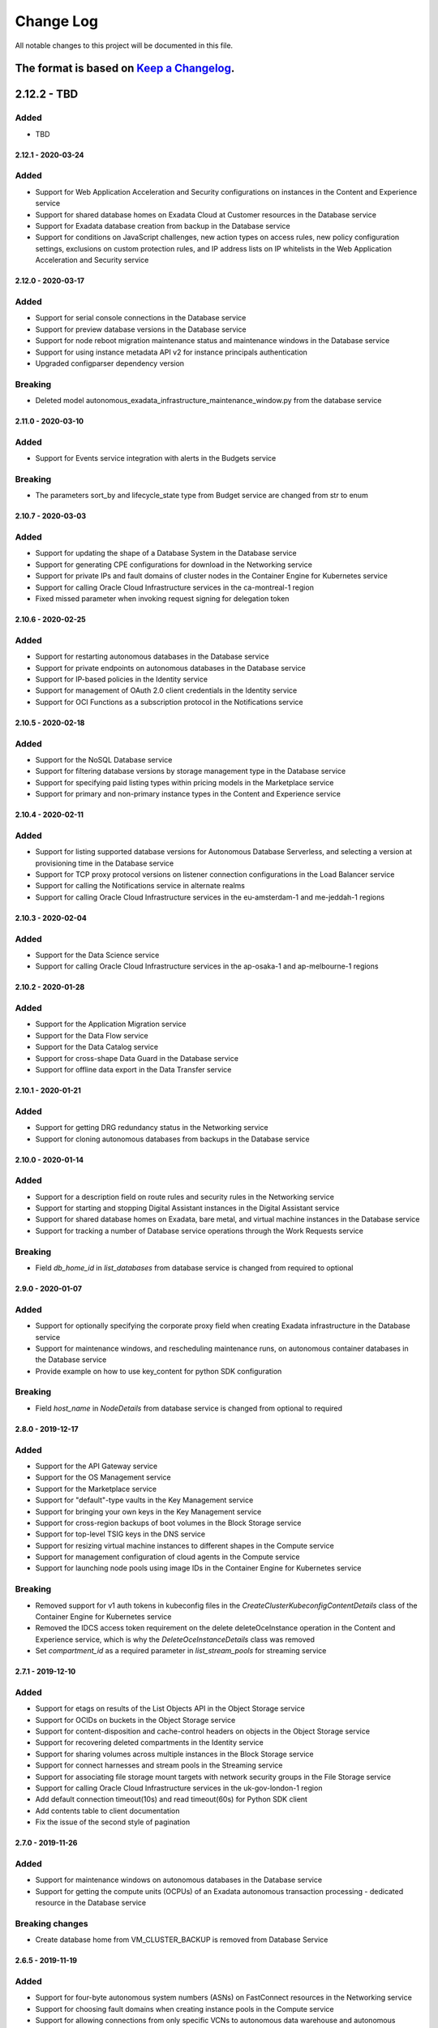 Change Log
~~~~~~~~~~
All notable changes to this project will be documented in this file.

The format is based on `Keep a Changelog <http://keepachangelog.com/>`_.
====================
2.12.2 - TBD
====================

Added
-----
* TBD

====================
2.12.1 - 2020-03-24
====================

Added
-----
* Support for Web Application Acceleration and Security configurations on instances in the Content and Experience service
* Support for shared database homes on Exadata Cloud at Customer resources in the Database service
* Support for Exadata database creation from backup in the Database service
* Support for conditions on JavaScript challenges, new action types on access rules, new policy configuration settings, exclusions on custom protection rules, and IP address lists on IP whitelists in the Web Application Acceleration and Security service

====================
2.12.0 - 2020-03-17
====================

Added
-----
* Support for serial console connections in the Database service
* Support for preview database versions in the Database service
* Support for node reboot migration maintenance status and maintenance windows in the Database service
* Support for using instance metadata API v2 for instance principals authentication
* Upgraded configparser dependency version

Breaking
--------
* Deleted model autonomous_exadata_infrastructure_maintenance_window.py from the database service

====================
2.11.0 - 2020-03-10
====================

Added
-----
* Support for Events service integration with alerts in the Budgets service

Breaking
--------
* The parameters sort_by and lifecycle_state type from Budget service are changed from str to enum

====================
2.10.7 - 2020-03-03
====================

Added
-----
* Support for updating the shape of a Database System in the Database service
* Support for generating CPE configurations for download in the Networking service
* Support for private IPs and fault domains of cluster nodes in the Container Engine for Kubernetes service
* Support for calling Oracle Cloud Infrastructure services in the ca-montreal-1 region
* Fixed missed parameter when invoking request signing for delegation token

====================
2.10.6 - 2020-02-25
====================

Added
-----
* Support for restarting autonomous databases in the Database service
* Support for private endpoints on autonomous databases in the Database service
* Support for IP-based policies in the Identity service
* Support for management of OAuth 2.0 client credentials in the Identity service
* Support for OCI Functions as a subscription protocol in the Notifications service

====================
2.10.5 - 2020-02-18
====================

Added
-----
* Support for the NoSQL Database service
* Support for filtering database versions by storage management type in the Database service
* Support for specifying paid listing types within pricing models in the Marketplace service
* Support for primary and non-primary instance types in the Content and Experience service

====================
2.10.4 - 2020-02-11
====================

Added
-----
* Support for listing supported database versions for Autonomous Database Serverless, and selecting a version at provisioning time in the Database service
* Support for TCP proxy protocol versions on listener connection configurations in the Load Balancer service
* Support for calling the Notifications service in alternate realms
* Support for calling Oracle Cloud Infrastructure services in the eu-amsterdam-1 and me-jeddah-1 regions

====================
2.10.3 - 2020-02-04
====================

Added
-----
* Support for the Data Science service
* Support for calling Oracle Cloud Infrastructure services in the ap-osaka-1 and ap-melbourne-1 regions

====================
2.10.2 - 2020-01-28
====================

Added
-----
* Support for the Application Migration service
* Support for the Data Flow service
* Support for the Data Catalog service
* Support for cross-shape Data Guard in the Database service
* Support for offline data export in the Data Transfer service

====================
2.10.1 - 2020-01-21
====================

Added
-----
* Support for getting DRG redundancy status in the Networking service
* Support for cloning autonomous databases from backups in the Database service

====================
2.10.0 - 2020-01-14
====================

Added
-----
* Support for a description field on route rules and security rules in the Networking service
* Support for starting and stopping Digital Assistant instances in the Digital Assistant service
* Support for shared database homes on Exadata, bare metal, and virtual machine instances in the Database service
* Support for tracking a number of Database service operations through the Work Requests service

Breaking
--------
* Field `db_home_id` in `list_databases` from database service is changed from required to optional

====================
2.9.0 - 2020-01-07
====================

Added
-----
* Support for optionally specifying the corporate proxy field when creating Exadata infrastructure in the Database service
* Support for maintenance windows, and rescheduling maintenance runs, on autonomous container databases in the Database service
* Provide example on how to use key_content for python SDK configuration

Breaking
--------
* Field `host_name` in `NodeDetails` from database service is changed from optional to required

====================
2.8.0 - 2019-12-17
====================

Added
-----
* Support for the API Gateway service
* Support for the OS Management service
* Support for the Marketplace service
* Support for "default"-type vaults in the Key Management service
* Support for bringing your own keys in the Key Management service
* Support for cross-region backups of boot volumes in the Block Storage service
* Support for top-level TSIG keys in the DNS service
* Support for resizing virtual machine instances to different shapes in the Compute service
* Support for management configuration of cloud agents in the Compute service
* Support for launching node pools using image IDs in the Container Engine for Kubernetes service

Breaking
--------
* Removed support for v1 auth tokens in kubeconfig files in the `CreateClusterKubeconfigContentDetails` class of the Container Engine for Kubernetes service
* Removed the IDCS access token requirement on the delete deleteOceInstance operation in the Content and Experience service, which is why the `DeleteOceInstanceDetails` class was removed
* Set `compartment_id` as a required parameter in `list_stream_pools` for streaming service

====================
2.7.1 - 2019-12-10
====================

Added
-----
* Support for etags on results of the List Objects API in the Object Storage service
* Support for OCIDs on buckets in the Object Storage service
* Support for content-disposition and cache-control headers on objects in the Object Storage service
* Support for recovering deleted compartments in the Identity service
* Support for sharing volumes across multiple instances in the Block Storage service
* Support for connect harnesses and stream pools in the Streaming service
* Support for associating file storage mount targets with network security groups in the File Storage service
* Support for calling Oracle Cloud Infrastructure services in the uk-gov-london-1 region
* Add default connection timeout(10s) and read timeout(60s) for Python SDK client
* Add contents table to client documentation
* Fix the issue of the second style of pagination

====================
2.7.0 - 2019-11-26
====================

Added
-----
* Support for maintenance windows on autonomous databases in the Database service
* Support for getting the compute units (OCPUs) of an Exadata autonomous transaction processing - dedicated resource in the Database service

Breaking changes
----
* Create database home from VM_CLUSTER_BACKUP is removed from Database Service

====================
2.6.5 - 2019-11-19
====================

Added
-----
* Support for four-byte autonomous system numbers (ASNs) on FastConnect resources in the Networking service
* Support for choosing fault domains when creating instance pools in the Compute service
* Support for allowing connections from only specific VCNs to autonomous data warehouse and autonomous transaction processing instances in the Database service
* Support for Streaming Client Non-Regional

====================
2.6.4 - 2019-11-12
====================

Added
-----
* Support for access to APEX and SQL Dev features on autonomous transaction processing and autonomous data warehouse resources in the Database service
* Support for registering / deregistering autonomous transaction processing and autonomous data warehouse resources with Data Safe in the Database service
* Support for redirecting HTTP / HTTPS request URIs to different URIs in the Load Balancing service
* Support for specifying compartments on options APIs in the Container Engine for Kubernetes service
* Support for volume performance units on block volumes in the Block Storage service

====================
2.6.3 - 2019-11-05
====================

Added
-----
* Support for the Analytics Cloud service
* Support for the Integration Cloud service
* Support for IKE versions in IPSec connections in the Virtual Networking service
* Support for getting a stack's Terraform state in the Resource Manager service

====================
2.6.2 - 2019-10-29
====================

Added
-----
* Support for wallet rotation operations on Autonomous Databases in the Database service
* Support for adding and removing image shape compatibility entries in the Compute service
* Support for managing redirects in the Web Application Acceleration and Security service
* Support for migrating zones from the Dyn HTTP Redirect Service to Oracle Cloud Infrastructure in the DNS service

====================
2.6.1 - 2019-10-15
====================

Added
-----
* Support for the Digital Assistant service
* Support for work requests on Instance Pool operations in the Compute service

====================
2.6.0 - 2019-10-08
====================

Added
-----
* Support for the new schema for events in the Audit service
* Support for entitlements in the Data Transfer service
* Support for custom scheduled backup policies on volumes in the Block Storage service
* Support for specifying the network type when launching virtual machine instances in the Compute service
* Support for Monitoring service integration in the Health Checks service

Breaking
--------
* The tenant_id parameter is now id (Id of the Transfer Application Entitlement) for get_transfer_appliance_entitlement in TransferApplianceEntitlementClient
* The topic_attributes_details parameter is now required for update_topic in NotificationControlPlaneClient
* The Audit service version was bumped to 20190901, use older version of Python SDK for Audit service version 20160918

====================
2.5.2 - 2019-10-01
====================

Added
-----
* Support for required tags in the Identity service
* Support for work requests on tagging operations in the Identity service
* Support for enumerated tag values in the Identity service
* Support for moving dynamic routing gateway resources across compartments in the Networking service
* Support for migrating zones from Dyn managed DNS to OCI in the DNS service
* Support for fast provisioning for virtual machine databases in the Database service

====================
2.5.1 - 2019-09-24
====================

Added
-----
* Support for selecting the Terraform version to use in the Resource Manager service
* Support for bucket re-encryption in the Object Storage service
* Support for enabling / disabling bucket-level events in the Object Storage service

====================
2.5.0 - 2019-09-17
====================

Added
-----
* Support for importing state files in the Resource Manager service
* Support for Exadata Cloud at Customer in the Database service
* Support for free tier resources and system tags in the Load Balancing service
* Support for free tier resources and system tags in the Compute service
* Support for free tier resources and system tags in the Block Storage service
* Support for free tier and system tags on autonomous databases in the Database service

Breaking
--------
* The availability_domain parameter is now a kwarg for list_db_system_shapes in DatabaseClient
* The model CreateDbHomeWithDbSystemIdBase was renamed CreateDbHomeBase and the parameter db_system_id was removed
* The parameter create_db_home_with_db_system_id_details for create_db_home in DatabaseClient changed from CreateDbHomeWithDbSystemIdBase to CreateDbHomeBase

====================
2.4.0 - 2019-09-10
====================

Added
-----
* Support for specifying the autoBackupWindow field for scheduling backups in the Database service
* Support for network security groups on autonomous Exadata infrastructure in the Database service
* Support for Kubernetes secrets encryption in customer clusters, regional subnets, and cluster authentication for instance principals in the Container Engine for Kubernetes service
* Support for the Oracle Content and Experience service

Breaking
--------
* The etag header has been removed from the response for NotificationControlPlaneClient.change_topic_compartment and NotificationDataPlaneClient.change_subscription_compartment

====================
2.3.3 - 2019-09-03
====================

Added
-----
* Support for the Sydney (SYD) region
* Support for managing cluster networks in the Compute Autoscaling service
* Support for tracking asynchronous operations via work requests in the Database service

====================
2.3.2 - 2019-08-27
====================

Added
-----
* Support for the Sao Paulo (GRU) region
* Support for dedicated virtual machine hosts in the Compute service
* Support for resource groups in metrics and alarms in the Monitoring service

====================
2.3.1 - 2019-08-20
====================

Added
-----
* Support for the Limits service
* Support for archiving to Object Storage in the Streaming service
* Support for etags on resources in the Streaming service
* Support for Key Management service (KMS) encryption of file systems in the File Storage service
* Support for moving public IP, DHCP, local peering gateway, internet gateway, network security group, and DRG attachment resources across compartments in the Networking service
* Support for multi-origin, basic cache, certificate mapping, and OCI Monitoring service integration in the Web Application Acceleration and Security service

====================
2.3.0 - 2019-08-13
====================

Added
-----
* Support for the Data Transfer service
* Support for the Zurich (ZRH) region

Breaking
--------
* oci.waas.WafLog.timestamp type changed from str to datetime
* oci.waas.models.Certificate.issuer_name type changed from oci.waas.models.CertificateSubjectName to oci.waas.models.CerticateIssuerName
* `"PURGE_WAAS_POLICY"` removed as option for oci.waas.models.WorkRequest.operation_type
* `"PURGE_WAAS_POLICY"` removed as option for oci.waas.models.WorkRequestSummary.operation_type

====================
2.2.21 - 2019-08-06
====================

Added
-----
* Support for IPv6 load balancers in the Load Balancing service
* Support for IPv6 on VCN and FastConnect resources in the Networking service

====================
2.2.20 - 2019-07-30
====================

Added
-----
* Support for the Mumbai (BOM) region
* Support for the Events service
* Support for moving streams across compartments in the Streaming service
* Support for moving FastConnect resources across compartments in the Networking service
* Support for moving policies across compartments in the Web Application Acceleration and Security service
* Support for tagging FastConnect resources in the Networking service

====================
2.2.19 - 2019-07-23
====================

Added
-----
* Support for moving resources across compartments in the Database service
* Support for moving resources across compartments in the Health Checks service
* Support for moving alarms across compartments in the Monitoring service
* Support for creating instance configurations from running instances in the Compute service
* Support for setting up budget alerts for cost tracking tags in the Budgets service

====================
2.2.18 - 2019-07-16
====================

Added
-----
* Support for the Functions service
* Support for the Quotas service
* Support for moving resources across compartments in the DNS service
* Support for moving instances across compartments in the Compute service
* Support for moving keys and vaults across compartments in the Key Management service
* Support for moving topics and subscriptions across compartments in the Notifications service
* Support for moving load balancers across compartments in the Load Balancing service
* Support for specifying permitted REST methods in load balancer rule sets in the Load Balancing service
* Support for configuring cookie session persistence in backend sets in the Load Balancing service
* Support for ACL rules in rule sets in the Load Balancing service
* Support for move compartment tree in the Identity service
* Support for specifying and returning a KMS key in backup operations in the Block Storage service
* Support for transit routing in the Networking service
* Support for authenticating via Resource Principals. An example of how to use resource principals is available on `GitHub <https://github.com/oracle/oci-python-sdk/blob/master/examples/resource_principals_example.py>`__. This authentication method is only supported within the Functions service at this time.

====================
2.2.17 - 2019-07-09
====================

Added
-----
* Support for network security groups in the Load Balancing service
* Support for network security groups in Core Services
* Support for network security groups on database systems in the Database service
* Support for creating autonomous transaction processing and autonomous data warehouse previews in the Database service
* Support for getting the load balancer attachments of instance pools in the Compute service
* Support for moving resources across compartments in the Resource Manager service
* Support for moving VCN resources across compartments in the Networking service

====================
2.2.16 - 2019-07-02
====================

Added
-----
* Support for moving images, instance configurations, and instance pools across compartments in Core Services
* Support for moving autoscaling configurations across compartments in the Compute Autoscaling service

Fixed
-----
* Fixed a bug where the Streaming service's endpoints in Tokyo, Seoul, and future regions were not reachable from the SDK

====================
2.2.15 - 2019-06-25
====================

Added
-----
* Support for moving senders across compartments in the Email service
* Support for moving NAT gateway resources across compartments in Core Services

====================
2.2.14 - 2019-06-18
====================

Added
-----
* Support for moving service gateway resources across compartments in Core Services
* Support for moving block storage resources across compartments in Core Services
* Support for key deletion in the Key Management service

====================
2.2.13 - 2019-06-11
====================

Added
-----
* Support for specifying custom boot volume sizes on instance configurations in the Compute Autoscaling service
* Support for 'Autonomous Transaction Processing - Dedicated' features, as well as maintenance run and backup operations on autonomous databases, autonomous container databases, and autonomous Exadata infrastructure in the Database service

====================
2.2.12 - 2019-06-04
====================

Added
-----
* Support for autoscaling autonomous databases and autonomous data warehouses in the Database service
* Support for specifying fault domains as part of instance configurations in the Compute Autoscaling service
* Support for deleting tag definitions and tag namespaces in the Identity service

Fixed
-----
* Support for regions in realms other than oraclecloud.com in the Load Balancing service

====================
2.2.11 - 2019-05-28
====================

Added
-----
* Support for the Work Requests service, and tracking of a number of Core Services operations through work requests
* Support for emulated volume attachments in Core Services
* Support for changing the compartment of resources in the File Storage service
* Support for tags in list operations in the File Storage service
* Support for returning UI password creation dates in the Identity service

====================
2.2.10 - 2019-05-21
====================

Added
-----
* Support for returning tags when listing instance configurations, instance pools, or autoscaling configurations in the Compute Autoscaling service
* Support for getting the namespace of another tenancy than the caller's tenancy in the Object Storage service
* Support for BGP dynamic routing and providing pre-shared secrets (PSKs) when establishing tunnels in the Networking service

====================
2.2.9 - 2019-05-14
====================

Added
-----
* Support for the Seoul (ICN) region
* Support for logging context fields on data-plane APIs of the Key Management Service
* Support for reverse pagination on list operations of the Email service
* Support for configuring backup retention windows on database backups in the Database service
* Support for subscribed regions in stop_untagged_instances.py on `GitHub <https://github.com/oracle/oci-python-sdk/blob/master/examples/stop_untagged_instances.py>`__.
* New services to showoci.py on `GitHub <https://github.com/oracle/oci-python-sdk/blob/master/examples/showoci/showoci.py>`__.

====================
2.2.8 - 2019-05-07
====================

Added
-----
* Support for the Tokyo (NRT) region
* A sample demonstrating how to find, stop and report on instances that have been improperly tagged is available on `GitHub <https://github.com/oracle/oci-python-sdk/blob/master/examples/stop_untagged_instances.py>`__.
* A sample demonstrating adding and deleting an API key is available on `GitHub <https://github.com/oracle/oci-python-sdk/blob/master/examples/add_API_key.py>`__.
* New services to showoci.py on `GitHub <https://github.com/oracle/oci-python-sdk/blob/master/examples/showoci/showoci.py>`__.

Fixed
-----
* Updated example for Streaming service to address issue with encoding in Python 3 is available on `GitHub <https://github.com/oracle/oci-python-sdk/blob/master/examples/stream_example.py>`__.

====================
2.2.7 - 2019-04-16
====================

Added
-----
* Support for tagging dynamic groups in the Identity service
* Support for updating network ACLs and license types for autonomous databases and autonomous data warehouses in the Database service
* Support for editing static routes and IPSec remote IDs in the Virtual Networking service
* An example for reporting details for multiple Oracle Cloud Infrastructure resources is available on `GitHub <https://github.com/oracle/oci-python-sdk/blob/master/examples/showoci/showoci.py>`__.

====================
2.2.6 - 2019-04-09
====================

Added
-----
* Support for etag and if-match headers (for optimistic concurrency control) in the Email service

====================
2.2.5 - 2019-04-02
====================

Added
-----
* Support for provider service key names on virtual circuits in the FastConnect service
* Support for customer reference names on cross connects and cross connect groups in the FastConnect service
* A sample showing how to use Streaming service from the SDK is available on `GitHub <https://github.com/oracle/oci-python-sdk/blob/master/examples/stream_example.py>`__.

====================
2.2.4 - 2019-03-26
====================

Added
-----
* Support for glob patterns and exclusions for object lifecycle management in the Object Storage service
* Documentation enhancements and corrections for traffic management in the DNS service

====================
2.2.3 - 2019-03-19
====================

Added
-----
* Support for specifying metadata on node pools in the Container Engine for Kubernetes service
* Support for provisioning a new autonomous database or autonomous data warehouse as a clone of another in the Database service

Changed
-------
* Updated vendored packages. idna==2.8, PyJWT==1.7.1, requests==2.21.0, six==1.12.0, urllib3==1.24.1, requests==2.21.0

====================
2.2.2 - 2019-03-12
====================

Added
-----
* Support for the Budgets service
* Support for managing multifactor authentication in the Identity service
* Support for managing default tags in the Identity service
* Support for account recovery in the Identity service
* Support for authentication policies in the Identity service
* Support for specifying the workload type when creating autonomous databases in the Database service
* Support for I/O resource management for Exadata database systems in the Database service
* Support for customer-specified timezones on database systems in the Database service

====================
2.2.1 - 2019-02-28
====================

Added
-----
* Support for the Monitoring service
* Support for the Notification service
* Support for the Resource Manager service
* Support for the Compute Autoscaling service
* Support for changing the compartment of a tag namespace in the Identity service
* Support for specifying fault domains in the Database service
* Support for managing instance monitoring in the Compute service
* Support for attaching/detaching load balancers to instance pools in the Compute service

====================
2.2.0 - 2019-02-21
====================

Added
-----
* Support for government-realm regions
* Support for the Streaming service
* Support for tags in the Key Management service
* Support for regional subnets in the Virtual Networking service

Fixed
-----
* Removed unused Announcements service 'NotificationFollowupDetails' model and 'followups' from Announcement model

====================
2.1.7 - 2019-02-07
====================

Added
-----
* Support for the Web Application Acceleration and Security (WAAS) service
* Support for the Health Checks service
* Support for connection strings on Database resources in the Database service
* Support for traffic management in the DNS service
* Support for tagging in the Email service

====================
2.1.6 - 2019-01-31
====================

Added
-----
* Support for the Announcements service

====================
2.1.5 - 2019-01-24
====================

Added
-----
* Support for renaming databases during restore-from-backup operations in the Database service
* Support for calling Oracle Cloud Infrastructure services in the ca-toronto-1 region

Fixed
-----
* KmsCryptoClient and KmsManagementClient updated to make service_endpoint required
* Explicitly imported path to idna. Addresses `GitHub issue 101 <https://github.com/oracle/oci-python-sdk/issues/101>`__

====================
2.1.4 - 2019-01-10
====================

Added
-----
* Support for device attributes on volume attachments in the Compute service
* Support for custom header rulesets in the Load Balancing service

====================
2.1.3 - 2018-12-13
====================

Added
-----
* Support for Data Guard for VM shapes in the Database service
* Support for sparse disk groups for Exadata shapes in the Database service
* Support for a new field, isLatestForMajorVersion, when listing DB versions in the Database service
* Support for in-transit encryption for paravirtualized boot volume and data volume attachments in the Block Storage service
* Support for tagging DNS Zones in the DNS service
* Support for resetting credentials for SCIM clients associated with an Identity provider and updating user capabilities in the Identity service

Security
-------
* pyOpenSSL pinning was changed to pyOpenSSL>=17.5.0 and cryptography pinning to cryptography>=2.1.4 to address vulnerability `CVE-2018-1000808 <https://nvd.nist.gov/vuln/detail/CVE-2018-1000808>`__

====================
2.1.2 - 2018-11-29
====================

Added
-----
* Support for getting bucket statistics in the Object Storage service
* Support for using FIPS compliant libcrypto library

Fixed
-----
* Block Storage service for copying volume backups across regions is now enabled

====================
2.1.1 - 2018-11-15
====================

Added
-----
* Support for VCN transit routing in the Networking service

Fixed
-----
* Fixed UploadManager to work with unbuffered streams in Python 3

====================
2.1.0 - 2018-11-01
====================

Added
-----
* Support for modifying the route table, DHCP options and security lists associated with a subnet in the Networking service.
* Support for tagging of File Systems, Mount Targets and Snapshots in the File Storage service.
* Support for nested compartments in the Identity service

Breaking
--------
* database_size_in_g_bs field in Backup and BackupSummary models renamed to database_size_in_gbs.

====================
2.0.6 - 2018-10-18
====================

Added
-----
* Support for cost tracking tags in the Identity service
* Support for generating and downloading wallets in the Database service
* Support for creating a standalone backup from an on-premises database in the Database service
* Support for db version and additional connection strings in the Autonomous Transaction Processing and Autonomous Data Warehouse resources of the Database service
* Support for copying volume backups across regions in the Block Storage service
* Support for deleting compartments in the Identity service
* Support for reboot migration for virtual machines in the Compute service
* Support for Instance Pools and Instance Configurations in the Compute service

Changed
-------
* database_edition field in Backup and model changed from a free format string to a validated string. It will only accept one of the following: “STANDARD_EDITION”, “ENTERPRISE_EDITION”, “ENTERPRISE_EDITION_HIGH_PERFORMANCE”, “ENTERPRISE_EDITION_EXTREME_PERFORMANCE”

Breaking
--------
* db_data_size_in_mbs field in Backup and BackupSummary models renamed to database_size_in_g_bs. The type changed from int to float.

====================
2.0.5 - 2018-10-04
====================

Added
-----
* Support for trusted partner images through application listings and subscriptions in the Compute service
* Support for object lifecycle policies in the Object Storage service
* Support for copying objects across regions in the Object Storage service
* Support for network address translation (NAT) gateways in the Networking service

====================
2.0.4 - 2018-09-27
====================

Added
-----
* Support for paravirtualized launch mode when importing images in the Compute service
* Support for Key Management service
* Support for encrypting the contents of an Object Storage bucket using a Key Management service key
* Support for specifying a Key Management service key when launching a compute instance in the Compute service
* Support for specifying a Key Management service key when backing up or restoring a block storage volume in the Block Volume service

Fixed
-----
* ObjectStorageClient requires int value for content_length keyword agruement to put_object and upload_part, but the SDK was not converting the type for the Requests library.

====================
2.0.3 - 2018-09-06
====================

Added
-----
* Added support for updating metadata fields on an instance in the Compute service

Fixed
-----
* Fixed example wait_for_resource_in_state.py to use existing response objects.  The updated example can be found on `GitHub <https://github.com/oracle/oci-python-sdk/blob/master/examples/wait_for_resource_in_state.py>`__.

====================
2.0.2 - 2018-08-23
====================

Added
-----
* Support for fault domains in the Identity service
* Support for resizing an offline volume in the Block Storage service
* Support for Autonomous Data Warehouse and Autonomous Transaction Processing in the Database service

Changed
-------
* Opened up the dependency pinning on cryptography due to `CVE-2018-10903 <https://nvd.nist.gov/vuln/detail/CVE-2018-10903>`__.  OCI does not call the affected method in cryptography, but upgrading is recommended.

====================
2.0.1 - 2018-08-09
====================

Added
-----
* Support for fault domains in the Compute service
* A sample showing how to use Search service from the SDK is available on `GitHub <https://github.com/oracle/oci-python-sdk/blob/master/examples/search_example.py>`__.

====================
2.0.0 - 2018-07-26
====================

Added
-----
* Support for the OCI Search service
* Support for specifying a backup policy when creating a boot volume in the Block Storage service
* Added retries to the InstancePrincipalsSecurityTokenSigner when trying to refresh security tokens

Changed
-------
* Add six, requests, urllib3, idna, and chardet as vendored packages.

Fixed
-----
* Downloading an object from Object Storage could fail without an exception if the connection was closed while the object was being transmitted.

Breaking
--------
* The base exception from requests, `requests.exceptions.RequestException`, has been wrapped in oci.exceptions.RequestExceptions
* `requests.exceptions.ConnectTimeout` has been wrapped in oci.exceptions.ConnectTimeout

====================
1.4.5 - 2018-07-12
====================

Added
-----
* Support for tagging Load Balancers in the Load Balancing service
* Support for export options in the File Storage service
* Support for retrieving compartment name and user name as part of events in the Audit service

Changed
-------
* Setup.py updated to allow more version of cryptography when installing to an existing environment
* Add PyJWT as a vendored package


====================
1.4.4 - 2018-06-28
====================

Added
-----
* Support for service gateway management in the Networking service
* Support for backup and clone of boot volumes in the Block Storage service

Changed
-------
* Setup.py changed to allow more versions of pytz and python-dateutil packages when installing to an existing environment

====================
1.4.3 - 2018-06-14
====================

Added
-----
* Support for the Container Engine service

  * A sample showing how to use this service from the SDK is available on `GitHub <https://github.com/oracle/oci-python-sdk/blob/master/examples/container_engine.py>`__.

Fixed
-------
* Add dependency to idna >=2.5,<2.7 since cryptography and requests both have a dependency on the library and pip can install a version that is incompatable with requests.

====================
1.4.2 - 2018-06-14
====================

This version was removed from PyPi due to a potential dependency conflict between cryptography and requests.

* Support for the Container Engine service

  * A sample showing how to use this service from the SDK is available on `GitHub <https://github.com/oracle/oci-python-sdk/blob/master/examples/container_engine.py>`__.

====================
1.4.1 - 2018-05-31
====================

Added
-----
* Support for the "soft shutdown" instance action in the Compute service
* Support for Auth Token management in the Identity service

Changed
-------
* Bumped required version of python-dateutil to 2.7.3

====================
1.4.0 - 2018-05-17
====================

Added
-----
* Support for launching a database system from a backup in the Database service
* Support for backup or clone of multiple volumes at once using volume groups in the Block Storage service
* Support for tagging virtual cloud network resources in the Networking service
* Support for specifying the PARAVIRTUALIZED remote volume type when creating a virtual image or launching a new instance in the Compute service
* Example to retrieve network information for an instance which can be found on `Github <https://github.com/oracle/oci-python-sdk/blob/master/examples/get_all_instance_ip_addresses_and_dns_info.py>`__.

Changed
-------
* Added retrieving and setting the home region to the user_crud.py example which can be found on `Github <https://github.com/oracle/oci-python-sdk/blob/master/examples/user_crud.py>`__.

Breaking
--------
* In ``FileStorageClient.list_exports`` the ``compartment_id`` parameter has moved from a positional to a keyword argument.  This requires a code change as a v1.3.x call would look like: ``file_storage_client.list_exports('ocid1....')`` but in v1.4.x+ it would look like ``file_storage_client.list_exports(compartment_id='ocid1....')``

====================
1.3.20 - 2018-05-03
====================

Added
-----
* Support for returning names for events in the Audit service
* Support for multiple hostnames per listener in the Load Balancing service
* Helper function for Base64-ing scripts for user_data in launch instance options

  * An example of Base64-ing scripts for user_data can be found on `GitHub <https://github.com/oracle/oci-python-sdk/blob/master/examples/launch_instance_example.py>`__.

Changed
-------
* Add httpsig_cffi as a vendored package

Fixed
-----
* Multipart object put resume to account when final part is less than part size

====================
1.3.19 - 2018-04-19
====================

Added
-----
* Support for tagging ``DbSystem`` and ``Database`` resources in the Database Service
* Support for filtering by ``DbSystemId`` in ``ListDbVersions`` operation in Database Service
* Support for composite operations that provide convenience methods for operations that can be chained together (e.g. launching an instance and waiting for it to enter the RUNNING state)

  * An example on how to perform these operations can be found on `GitHub <https://github.com/oracle/oci-python-sdk/blob/master/examples/composite_operations_example.py>`__.


====================
1.3.18 - 2018-04-05
====================

Added
-----
* Added Python 3.6 as a supported Python version

Fixed
------
* Python API reference documentation improvements


====================
1.3.17 - 2018-03-26
====================

Added
------
* Added support for remote VCN peering across regions

  * An example on how to perform these operations can be found on `GitHub <https://github.com/oracle/oci-python-sdk/blob/master/examples/remote_peering_connection_example.py>`__.

* Added support for calling Oracle Cloud Infrastructure services in the uk-london-1 (LHR) region


====================
1.3.16 - 2018-03-08
====================

Added
-----
* Added support for the Email Service

  * An example on using the Email Service can be found on `GitHub <https://github.com/oracle/oci-python-sdk/blob/master/examples/email_service_example.py>`__.

* Added support for SMTP credentials in the Identity Service

  * An example on managing SMTP credentials can be found on `GitHub <https://github.com/oracle/oci-python-sdk/blob/master/examples/email_service_example.py>`__.

* Added support for paravirtualized volume attachments in Core Services

  * An example on using volume attachments can be found on `GitHub <https://github.com/oracle/oci-python-sdk/blob/master/examples/volume_attachment_example.py>`__.

* Added support for variable size boot volumes in Core Services

====================
1.3.15 - 2018-02-22
====================

Added
-----
* Support for File Storage Service

  * An example on using the File Storage Service can be found on `GitHub <https://github.com/oracle/oci-python-sdk/blob/master/examples/file_storage_example.py>`__.

* Added support for tagging Bucket resources in the Object Storage Service

  * An example on tagging buckets can be found on `GitHub <https://github.com/oracle/oci-python-sdk/blob/master/examples/object_storage_bucket_tagging_example.py>`__.

* Added support  for specifying a restore period for archived objects in the ``RestoreObjects`` operation of the Object Storage service.

  * An example on using archive storage can be found on `GitHub <https://github.com/oracle/oci-python-sdk/blob/master/examples/object_storage_archive_example.py>`__.

====================
1.3.14 - 2018-02-08
====================

Added
-----
* Support for Domain Name System Service

  * An example on using the Domain Name System Service can be found on `GitHub <https://github.com/oracle/oci-python-sdk/blob/master/examples/dns_service_example.py>`_.

* Support for reserved public IPs in Virtual Networking Service

  * An example on using this functionality can be found on `GitHub <https://github.com/oracle/oci-python-sdk/blob/master/examples/reserved_public_ip_example.py>`_.

* Support for path route sets in Load Balancing Service

  * An example on using this functionality can be found on `GitHub <https://github.com/oracle/oci-python-sdk/blob/master/examples/load_balancer_path_route_sets_example.py>`_.

* Support for automated and policy-based backups, read-only volume attachments, and incremental backups in Block Storage Service

  * An example on using policy-based backups can be found on `GitHub <https://github.com/oracle/oci-python-sdk/blob/master/examples/volume_backup_policy_example.py>`_.

* Support for filtering by ``backupId`` in ``ListDbSystems`` operation in Database Service

====================
1.3.13 - 2018-01-25
====================

Added
-----
* Support for using the ``ObjectReadWithoutList`` public access type when creating and updating buckets
* Support for dynamic groups in Identity Service
* Support for instance principals authentication when calling OCI services. An example of how to use instance principals authentication can be found on `GitHub <https://github.com/oracle/oci-python-sdk/blob/master/examples/instance_principals_examples.py>`_.
* Support for configuring idle timeout for listeners in Load Balancer Service
* Support for VNC console connections in Compute Service

====================
1.3.12 - 2018-01-11
====================

Added
-----
* Support for tagging:

  * Support for creating, updating, retrieving and listing tags and tag namespaces (these operations can be found in Identity Service)
  * Support for adding freeform and defined tags to resources in Core Services (Networking, Compute, and Block Volume) and Identity Service
  * An example on using tagging can be found on `GitHub <https://github.com/oracle/oci-python-sdk/blob/master/examples/tagging.py>`_.

* Support for bringing your own custom image for emulation mode virtual machines in Compute Service
* Added the ``oci.pagination`` module, which contains convenience functions so that you don't have to manually deal with page tokens when using list operations. See the `documentation <https://oracle-cloud-infrastructure-python-sdk.readthedocs.io/en/latest/pagination.html>`_ for more information

Changed
-------
* Upgraded cryptography dependency to 2.1.3

  * Added dependency on pyOpenSSL <= 17.4.0 as the minimum cryptography version for pyOpenSSL 17.5.0 is 2.1.4

* Upgraded six dependency to 1.11.0
* Ugraded requests dependency to 2.18.4

====================
1.3.11 - 2017-12-11
====================

Added
-----
* Support for public peering for FastConnect
* Support for specifying an authorized entity name in a Letter of Authority
* Support for showing a list of bandwidth shapes for a specific provider (the ``list_fast_connect_provider_virtual_circuit_bandwidth_shapes`` in ``VirtualNetworkClient``)

Changed
-------
* Audit events now have a ``response_payload`` attribute which contains metadata of interest. For example, the OCID of a resource

Deprecated
-----------
* The ``list_virtual_circuit_bandwidth_shapes`` operation in ``VirtualNetworkClient`` has been deprecated. Use the ``list_fast_connect_provider_virtual_circuit_bandwidth_shapes`` operation instead
* When using ``CreateVirtualCircuitDetails``, supplying a ``provider_name`` is deprecated and ``provider_service_id`` should be used instead

====================
1.3.10 - 2017-11-27
====================

Added
-----
* Support for initializing model objects from keyword arguments
* Support for VCN to VCN peering within the same region
* Support for sorting and filtering in list APIs in Load Balancing service
* Support for user managed boot volumes
* Support for using a second physical NIC when attaching VNICs on X7 Bare Metal instances

Fixed
-----
* Model types now check the data types of their attributes prior to data being serialized and sent to the service
* When opc_request_id is specified as a parameter, it is no longer overwritten with a SDK-generated value

====================
1.3.9 - 2017-11-02
====================

Added
-----
* Support for the Audit service
* Support for archive storage tier, object rename and namespace metadata in Object Storage service
* Support for fast clones of volumes in Block Storage service
* Support for backup and restore in Database service
* Support for sorting and filtering in list APIs in Core Services
* Support for passing explicit None values to service operations. Consult the *Passing explicit Null/None values* section of the `docs <https://oracle-cloud-infrastructure-python-sdk.readthedocs.io>`_ for more information.
* Support for supplying private key contents through the 'key_content' config field

Changed
-------
* Upgraded cryptography dependency to 1.9.
* Minimum version of Mac OS supported is now 10.8

====================
1.3.8 - 2017-10-12
====================

Deprecated
----------
* Creating block volumes and specifying the size in MBs is deprecated. Instead, the new size_in_gbs field should be used to specify the volume size in GBs.

Added
-----
* Support for creating block volumes and specifying the size in GBs.
* Support in UploadManager for handling piped input.
* Support for adding and updating display names for captured instance serial console data.
* Support for VNIC source/destination checks.
* Support for new Database service features: VM DBs, Bring Your Own License, and Data Guard.
* Support for the FRA (eu-frankfurt-1) region.

Changed
-------
* The size of block volumes and volume backups is specified in GBs as well as MBs.

====================
1.3.7 - 2017-09-11
====================

Deprecated
----------
* The top level namespace / package name has been changed from oraclebmc to oci. The oraclebmc package is deprecated and will no longer be maintained starting March 2018. Please upgrade to the oci package to avoid interruption at that time. More info is available `here <http://oracle-cloud-infrastructure-python-sdk.readthedocs.io/en/latest/backward-compatibility.html>`_.
* The default configuration file location has been changed from ~/.oraclebmc/config to ~/.oci/config. The old location still works if the file at the new location does not exist.

Added
-----
* Support for the Database service
* Support for instance console connections
* Support for the Load Balancer Health Status API
* Support for Compartment renaming
* Support for managing customer secret keys

Changed
-------
* The default configuration file location is now ~/.oci/config

====================
1.3.6 - 2017-08-10
====================

Added
-------
* Documentation for UploadManager.

Changed
-------
* Upgraded cryptography dependency to 1.8.2.

====================
1.3.5 - 2017-07-20
====================

Added
-------
* Support for VCN multi-VNIC operations.
* Support for VCN secondary IP operations.
* Support for compute image import/export operations.

====================
 1.3.4 - 2017-06-16
====================

Fixed
-------

* Fixed bug in support for load balancing service.

====================
 1.3.3 - 2017-06-09
====================

Added
-------

* An UploadManager class to better support large object uploads through multipart and parallel operations.
* Support for object storage pre-authenticated requests and public buckets.
* Support for load balancing service.
* Support for nested instance metadata operations.

====================
 1.3.2 - 2017-05-18
====================

Added
-------

* Support for VCN private subnets using the prohibit_public_ip_on_vnic parameter on oci.core.VirtualNetworkClient.create_subnet.
* Support for FastConnect
* Support for list_regions and region subscription operations
* First class support for new IAD region

Fixed
-------

* For manually created configs (not from a file), use default values for optional fields that are not present (`GitHub issue <https://github.com/oracle/bmcs-python-sdk/issues/13>`_)
* Updated parsing of 'region' config value to enable better support for unrecognized regions

====================
 1.3.1 - 2017-04-27
====================

Changed
-------

* No longer throwing exceptions for unrecognized enum values returned by services.  Any unrecognized enum value returned by a service will be mapped to 'UNKNOWN_ENUM_VALUE'.

====================
 1.3.0 - 2017-04-06
====================

Added
-------

* Support for DHCP Search Domain Option.
* Support for ComputeClient.get_windows_instance_initial_credentials.

====================
 1.2.0 - 2017-03-28
====================

Fixed
-------

* Allow service responses to deserialize to base classes when unknown subtypes are returned. Previously this would result in an exception.

Added
-------

* Support hostnames for instances and DNS labels for VCNs and subnets.

====================
 1.1.2 - 2017-03-16
====================

Changed
-------

* Updated cryptography version to 1.8.1

====================
 1.1.1 - 2017-02-23
====================

Added
-------

* Support for iPXE script parameter to launch_instance operation
* Support for stateless security list rules

====================
 1.1.0 - 2017-02-03
====================

Added
-------

* Support added for Core Services:

  * Block Storage
  * Compute
  * Virtual Network

====================
 1.0.0 - 2017-01-17
====================


Added
-------

* Initial Release
* Support added for Identity Service, Object Storage Service

